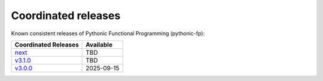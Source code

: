 Coordinated releases
====================

Known consistent releases of Pythonic Functional Programming (pythonic-fp):

+----------------------------------------------------------------------------------+------------+
| Coordinated Releases                                                             | Available  |
+==================================================================================+============+
| `next <https://grscheller.github.io/pythonic-fp/overview/next/build/html/>`_     | TBD        |
+----------------------------------------------------------------------------------+------------+
| `v3.1.0 <https://grscheller.github.io/pythonic-fp/overview/v3.1.0/build/html/>`_ | TBD        |
+----------------------------------------------------------------------------------+------------+
| `v3.0.0 <https://grscheller.github.io/pythonic-fp/overview/v3.0.0/build/html/>`_ | 2025-09-15 |
+----------------------------------------------------------------------------------+------------+
